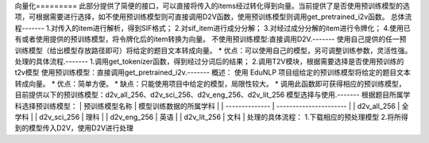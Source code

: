 向量化=========
此部分提供了简便的接口，可以直接将传入的items经过转化得到向量。当前提供了是否使用预训练模型的选项，可根据需要进行选择，如不使用预训练模型则可直接调用D2V函数，使用预训练模型则调用get_pretrained_i2v函数。
总体流程-------
1.对传入的item进行解析，得到SIF格式；
2.对sif_item进行成分分解；
3.对经过成分分解的item进行令牌化；
4.使用已有或者使用提供的预训练模型，将令牌化后的item转换为向量。
不使用预训练模型:直接调用D2V.-------
使用自己提供的任一预训练模型（给出模型存放路径即可）将给定的题目文本转成向量。
* 优点：可以使用自己的模型，另可调整训练参数，灵活性强。
处理的具体流程.-------
1.调用get_tokenizer函数，得到经过分词后的结果；
2.调用T2V模块，根据需要选择是否使用预训练的t2v模型
使用预训练模型：直接调用get_pretrained_i2v.-------
概述：
使用 EduNLP 项目组给定的预训练模型将给定的题目文本转成向量。
* 优点：简单方便。
* 缺点：只能使用项目中给定的模型，局限性较大。
* 调用此函数即可获得相应的预训练模型，目前提供以下的预训练模型：d2v_all_256、d2v_sci_256、d2v_eng_256、d2v_lit_256
模型选择与使用.-------
根据题目所属学科选择预训练模型：
| 预训练模型名称 | 模型训练数据的所属学科 | | -------------- | ---------------------- | | d2v_all_256 | 全学科 | | d2v_sci_256 | 理科 | | d2v_eng_256 | 英语 | | d2v_lit_256 | 文科 |
处理的具体流程：
1.下载相应的预处理模型
2.将所得到的模型传入D2V，使用D2V进行处理
